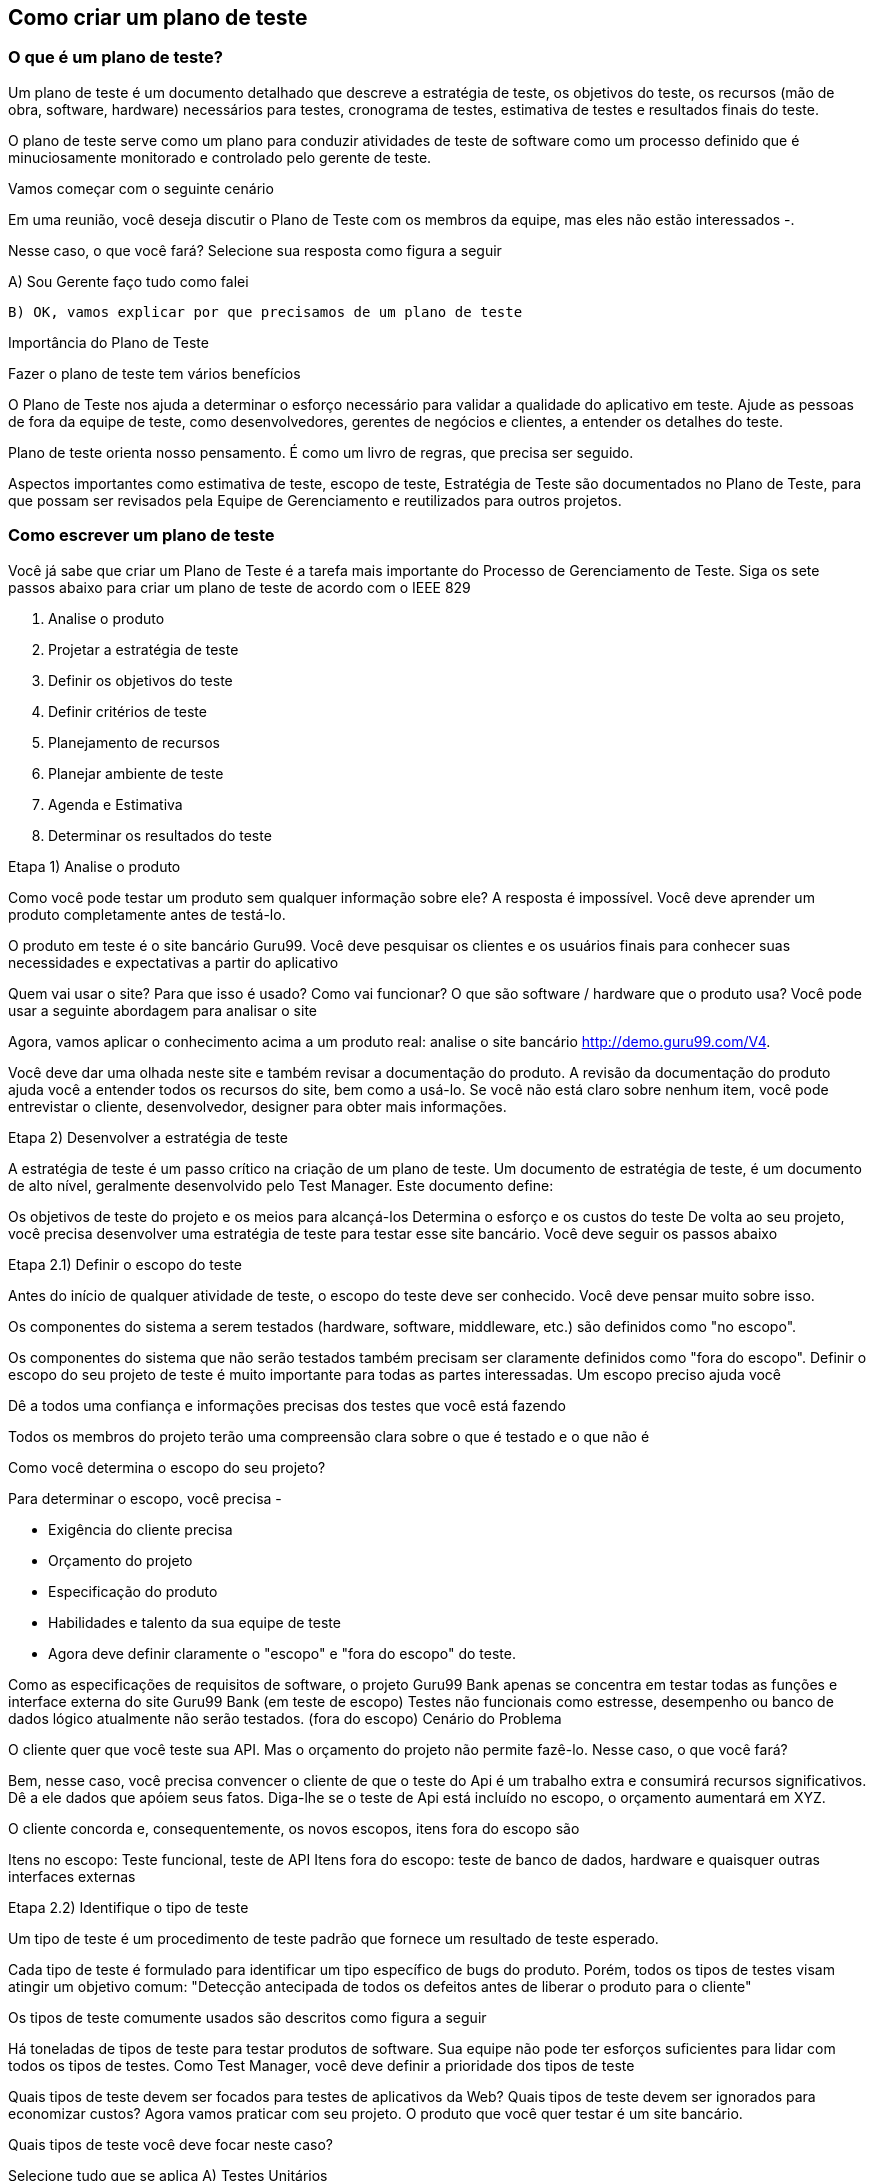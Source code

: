 == Como criar um plano de teste

=== O que é um plano de teste?

Um plano de teste é um documento detalhado que descreve a estratégia de teste, os objetivos do teste, os recursos (mão de obra, software, hardware) necessários para testes, cronograma de testes, estimativa de testes e resultados finais do teste.

O plano de teste serve como um plano para conduzir atividades de teste de software como um processo definido que é minuciosamente monitorado e controlado pelo gerente de teste.

Vamos começar com o seguinte cenário

Em uma reunião, você deseja discutir o Plano de Teste com os membros da equipe, mas eles não estão interessados ​​-.

Nesse caso, o que você fará? Selecione sua resposta como figura a seguir

A) Sou Gerente faço tudo como falei

 B) OK, vamos explicar por que precisamos de um plano de teste

Importância do Plano de Teste

Fazer o plano de teste tem vários benefícios

O Plano de Teste nos ajuda a determinar o esforço necessário para validar a qualidade do aplicativo em teste. Ajude as pessoas de fora da equipe de teste, como desenvolvedores, gerentes de negócios e clientes, a entender os detalhes do teste.

Plano de teste orienta nosso pensamento. É como um livro de regras, que precisa ser seguido.

Aspectos importantes como estimativa de teste, escopo de teste, Estratégia de Teste são documentados no Plano de Teste, para que possam ser revisados ​​pela Equipe de Gerenciamento e reutilizados para outros projetos.

=== Como escrever um plano de teste

Você já sabe que criar um Plano de Teste é a tarefa mais importante do Processo de Gerenciamento de Teste. Siga os sete passos abaixo para criar um plano de teste de acordo com o IEEE 829

. Analise o produto
. Projetar a estratégia de teste
. Definir os objetivos do teste
. Definir critérios de teste
. Planejamento de recursos
. Planejar ambiente de teste
. Agenda e Estimativa
. Determinar os resultados do teste

Etapa 1) Analise o produto

Como você pode testar um produto sem qualquer informação sobre ele? A resposta é impossível. Você deve aprender um produto completamente antes de testá-lo.

O produto em teste é o site bancário Guru99. Você deve pesquisar os clientes e os usuários finais para conhecer suas necessidades e expectativas a partir do aplicativo

Quem vai usar o site?
Para que isso é usado?
Como vai funcionar?
O que são software / hardware que o produto usa?
Você pode usar a seguinte abordagem para analisar o site

Agora, vamos aplicar o conhecimento acima a um produto real: analise o site bancário http://demo.guru99.com/V4.

Você deve dar uma olhada neste site e também revisar a documentação do produto. A revisão da documentação do produto ajuda você a entender todos os recursos do site, bem como a usá-lo. Se você não está claro sobre nenhum item, você pode entrevistar o cliente, desenvolvedor, designer para obter mais informações.

Etapa 2) Desenvolver a estratégia de teste

A estratégia de teste é um passo crítico na criação de um plano de teste. Um documento de estratégia de teste, é um documento de alto nível, geralmente desenvolvido pelo Test Manager. Este documento define:

Os objetivos de teste do projeto e os meios para alcançá-los Determina o esforço e os custos do teste
De volta ao seu projeto, você precisa desenvolver uma estratégia de teste para testar esse site bancário. Você deve seguir os passos abaixo

Etapa 2.1) Definir o escopo do teste

Antes do início de qualquer atividade de teste, o escopo do teste deve ser conhecido. Você deve pensar muito sobre isso.

Os componentes do sistema a serem testados (hardware, software, middleware, etc.) são definidos como "no escopo".

Os componentes do sistema que não serão testados também precisam ser claramente definidos como "fora do escopo".
Definir o escopo do seu projeto de teste é muito importante para todas as partes interessadas. Um escopo preciso ajuda você

Dê a todos uma confiança e informações precisas dos testes que você está fazendo

Todos os membros do projeto terão uma compreensão clara sobre o que é testado e o que não é

Como você determina o escopo do seu projeto?

Para determinar o escopo, você precisa -

- Exigência do cliente precisa
- Orçamento do projeto
- Especificação do produto
- Habilidades e talento da sua equipe de teste
- Agora deve definir claramente o "escopo" e "fora do escopo" do teste.

Como as especificações de requisitos de software, o projeto Guru99 Bank apenas se concentra em testar todas as funções e interface externa do site Guru99 Bank (em teste de escopo)
Testes não funcionais como estresse, desempenho ou banco de dados lógico atualmente não serão testados. (fora do escopo)
Cenário do Problema

O cliente quer que você teste sua API. Mas o orçamento do projeto não permite fazê-lo. Nesse caso, o que você fará?

Bem, nesse caso, você precisa convencer o cliente de que o teste do Api é um trabalho extra e consumirá recursos significativos. Dê a ele dados que apóiem ​​seus fatos. Diga-lhe se o teste de Api está incluído no escopo, o orçamento aumentará em XYZ.

O cliente concorda e, consequentemente, os novos escopos, itens fora do escopo são

Itens no escopo: Teste funcional, teste de API
Itens fora do escopo: teste de banco de dados, hardware e quaisquer outras interfaces externas

Etapa 2.2) Identifique o tipo de teste

Um tipo de teste é um procedimento de teste padrão que fornece um resultado de teste esperado.

Cada tipo de teste é formulado para identificar um tipo específico de bugs do produto. Porém, todos os tipos de testes visam atingir um objetivo comum: "Detecção antecipada de todos os defeitos antes de liberar o produto para o cliente"

Os tipos de teste comumente usados ​​são descritos como figura a seguir

Há toneladas de tipos de teste para testar produtos de software. Sua equipe não pode ter esforços suficientes para lidar com todos os tipos de testes. Como Test Manager, você deve definir a prioridade dos tipos de teste

Quais tipos de teste devem ser focados para testes de aplicativos da Web?
Quais tipos de teste devem ser ignorados para economizar custos?
Agora vamos praticar com seu projeto. O produto que você quer testar é um site bancário.

Quais tipos de teste você deve focar neste caso?

Selecione tudo que se aplica
 A) Testes Unitários

 B) Teste de API

 C) Teste de Integração

 D) Teste do sistema

 E) Instalar / Desinstalar Testes

 F) Teste Agile

Etapa 2.3) Risco e questões do documento

O risco é um evento incerto do futuro com uma probabilidade de ocorrência e um potencial de perda. Quando o risco realmente acontece, torna-se o "problema".

No artigo Risk Analysis and Solution, você já aprendeu sobre a análise "Risco" em detalhes e identificou riscos potenciais no projeto.

No Plano de Teste, você documentará esses riscos

[%autowidth]
[cols=2*,options="header"]
|===
|Risco
|Como mitigar

|O membro da equipe não possui as habilidades necessárias para o teste do website.
|Planeje um curso de treinamento para capacitar seus membros

|O cronograma do projeto é muito apertado; é difícil concluir esse projeto no prazo
|Definir prioridade de teste para cada uma das atividades de teste.

|Gerente de teste tem pouca habilidade de gerenciamento
|Treinamento de liderança de planejamento para gerente

|A falta de cooperação afeta negativamente a produtividade de seus funcionários
|Incentive cada membro da equipe em sua tarefa e inspire-os a maiores esforços.

|Estimativa incorreta do orçamento e excesso de custos
|Estabeleça o escopo antes de começar o trabalho, preste muita atenção ao planejamento do projeto e acompanhe e avalie constantemente o progresso

|===

Mitigação de Risco

O membro da equipe não possui as habilidades necessárias para o teste do website. Planeje um curso de treinamento para capacitar seus membros




A falta de cooperação afeta negativamente a produtividade de seus funcionários










Etapa 2.4) Criar Logística de Teste

 Em Test Logistics, o Test Manager deve responder às seguintes perguntas:

Quem vai testar?
Quando o teste ocorrerá?
Quem vai testar?

Você pode não saber os nomes exatos do testador que testará, mas o tipo de testador pode ser definido.

Para selecionar o membro certo para a tarefa especificada, você deve considerar se sua habilidade está qualificada para a tarefa ou não, também estimar o orçamento do projeto. Selecionar um membro errado para a tarefa pode causar falha ou atraso no projeto.

A pessoa com as seguintes habilidades é a mais ideal para realizar testes de software:

Capacidade de entender o ponto de vista dos clientes
Forte desejo de qualidade
Atenção aos detalhes
Boa cooperação
Em seu projeto, o membro que assumirá a execução do teste será o testador. Com base no orçamento do projeto, você pode escolher membro de origem ou terceirizar como testador.

Quando o teste ocorrerá?

As atividades de teste devem ser combinadas com atividades de desenvolvimento associadas.

Você começará a testar quando tiver todos os itens necessários mostrados na figura a seguir

Etapa 3) Definir o objetivo do teste

Objetivo do Teste é o objetivo geral e a realização da execução do teste. O objetivo do teste é encontrar tantos defeitos de software quanto possível; Certifique-se de que o software em teste esteja livre de bugs antes do lançamento.

Para definir os objetivos do teste, você deve executar 2 etapas a seguir

Liste todos os recursos do software (funcionalidade, desempenho, GUI ...) que podem precisar ser testados.
Defina o alvo ou o objetivo do teste com base nos recursos acima
Vamos aplicar estas etapas para encontrar o objetivo de teste do seu projeto de teste do Guru99 Bank

Você pode escolher o método "TOP-DOWN" para encontrar os recursos do website que precisam ser testados. Neste método, você divide o aplicativo em teste para componente e subcomponente.

No tópico anterior, você já analisou as especificações de requisitos e percorreu o site, para poder criar um mapa mental para encontrar os recursos do site da seguinte forma
